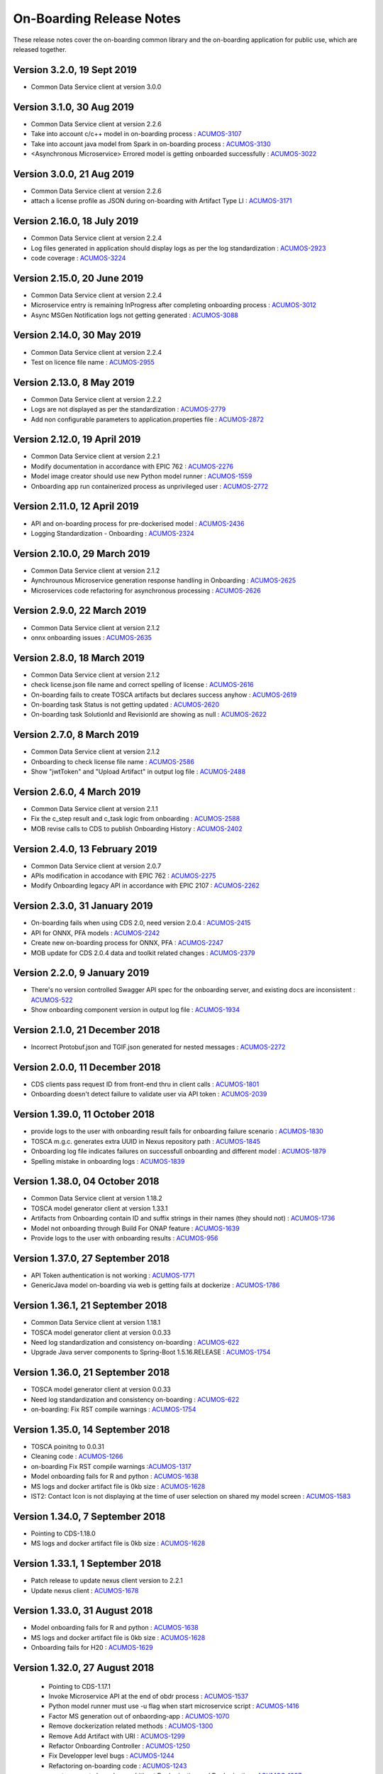 .. ===============LICENSE_START=======================================================
.. Acumos CC-BY-4.0
.. ===================================================================================
.. Copyright (C) 2017-2018 AT&T Intellectual Property & Tech Mahindra. All rights reserved.
.. ===================================================================================
.. This Acumos documentation file is distributed by AT&T and Tech Mahindra
.. under the Creative Commons Attribution 4.0 International License (the "License");
.. you may not use this file except in compliance with the License.
.. You may obtain a copy of the License at
..
.. http://creativecommons.org/licenses/by/4.0
..
.. This file is distributed on an "AS IS" BASIS,
.. WITHOUT WARRANTIES OR CONDITIONS OF ANY KIND, either express or implied.
.. See the License for the specific language governing permissions and
.. limitations under the License.
.. ===============LICENSE_END=========================================================

=========================
On-Boarding Release Notes
=========================

These release notes cover the on-boarding common library and the on-boarding application
for public use, which are released together.


Version 3.2.0, 19 Sept 2019
-----------------------------
* Common Data Service client at version 3.0.0


Version 3.1.0, 30 Aug 2019
-----------------------------
* Common Data Service client at version 2.2.6
* Take into account c/c++ model in on-boarding process : `ACUMOS-3107 <https://jira.acumos.org/browse/ACUMOS-3107/>`_
* Take into account java model from Spark in on-boarding process : `ACUMOS-3130 <https://jira.acumos.org/browse/ACUMOS-3130/>`_
* <Asynchronous Microservice> Errored model is getting onboarded successfully : `ACUMOS-3022 <https://jira.acumos.org/browse/ACUMOS-3022/>`_

Version 3.0.0, 21 Aug 2019
-----------------------------
* Common Data Service client at version 2.2.6
* attach a license profile as JSON during on-boarding with Artifact Type LI : `ACUMOS-3171 <https://jira.acumos.org/browse/ACUMOS-3171/>`_


Version 2.16.0, 18 July 2019
-----------------------------
* Common Data Service client at version 2.2.4
* Log files generated in application should display logs as per the log standardization : `ACUMOS-2923 <https://jira.acumos.org/browse/ACUMOS-2923/>`_
* code coverage : `ACUMOS-3224 <https://jira.acumos.org/browse/ACUMOS-3224/>`_

Version 2.15.0, 20 June 2019
-----------------------------
* Common Data Service client at version 2.2.4
* Microservice entry is remaining InProgress after completing onboarding process : `ACUMOS-3012 <https://jira.acumos.org/browse/ACUMOS-3012/>`_
* Async MSGen Notification logs not getting generated : `ACUMOS-3088 <https://jira.acumos.org/browse/ACUMOS-3088/>`_

Version 2.14.0, 30 May 2019
-----------------------------
* Common Data Service client at version 2.2.4
* Test on licence file name : `ACUMOS-2955 <https://jira.acumos.org/browse/ACUMOS-2955/>`_

Version 2.13.0, 8 May 2019
-----------------------------
* Common Data Service client at version 2.2.2
* Logs are not displayed as per the standardization : `ACUMOS-2779 <https://jira.acumos.org/browse/ACUMOS-2779/>`_
* Add non configurable parameters to application.properties file : `ACUMOS-2872 <https://jira.acumos.org/browse/ACUMOS-2872/>`_

Version 2.12.0, 19 April 2019
-----------------------------
* Common Data Service client at version 2.2.1
* Modify documentation in accordance with EPIC 762 : `ACUMOS-2276 <https://jira.acumos.org/browse/ACUMOS-2276/>`_
* Model image creator should use new Python model runner : `ACUMOS-1559 <https://jira.acumos.org/browse/ACUMOS-1559/>`_
* Onboarding app run containerized process as unprivileged user : `ACUMOS-2772 <https://jira.acumos.org/browse/ACUMOS-2772/>`_

Version 2.11.0, 12 April 2019
-----------------------------
* API and on-boarding process for pre-dockerised model : `ACUMOS-2436 <https://jira.acumos.org/browse/ACUMOS-2436/>`_
* Logging Standardization - Onboarding : `ACUMOS-2324 <https://jira.acumos.org/browse/ACUMOS-2324/>`_

Version 2.10.0, 29 March 2019
-----------------------------
* Common Data Service client at version 2.1.2
* Aynchrounous Microservice generation response handling in Onboarding : `ACUMOS-2625 <https://jira.acumos.org/browse/ACUMOS-2625/>`_
* Microservices code refactoring for asynchronous processing : `ACUMOS-2626 <https://jira.acumos.org/browse/ACUMOS-2626/>`_

Version 2.9.0, 22 March 2019
----------------------------
* Common Data Service client at version 2.1.2
* onnx onboarding issues : `ACUMOS-2635 <https://jira.acumos.org/browse/ACUMOS-2635/>`_

Version 2.8.0, 18 March 2019
----------------------------
* Common Data Service client at version 2.1.2
* check license.json file name and correct spelling of license : `ACUMOS-2616 <https://jira.acumos.org/browse/ACUMOS-2616/>`_
* On-boarding fails to create TOSCA artifacts but declares success anyhow : `ACUMOS-2619 <https://jira.acumos.org/browse/ACUMOS-2619/>`_
* On-boarding task Status is not getting updated : `ACUMOS-2620 <https://jira.acumos.org/browse/ACUMOS-2620/>`_
* On-boarding task SolutionId and RevisionId are showing as null : `ACUMOS-2622 <https://jira.acumos.org/browse/ACUMOS-2622/>`_

Version 2.7.0, 8 March 2019
---------------------------
* Common Data Service client at version 2.1.2
* Onboarding to check license file name : `ACUMOS-2586 <https://jira.acumos.org/browse/ACUMOS-2586/>`_
* Show "jwtToken" and "Upload Artifact" in output log file : `ACUMOS-2488 <https://jira.acumos.org/browse/ACUMOS-2488/>`_


Version 2.6.0, 4 March 2019
---------------------------
* Common Data Service client at version 2.1.1
* Fix the c_step result and c_task logic from onboarding : `ACUMOS-2588 <https://jira.acumos.org/browse/ACUMOS-2588/>`_
* MOB revise calls to CDS to publish Onboarding History : `ACUMOS-2402 <https://jira.acumos.org/browse/ACUMOS-2402/>`_

Version 2.4.0, 13 February 2019
-------------------------------
* Common Data Service client at version 2.0.7
* APIs modification in accodance with EPIC 762 : `ACUMOS-2275 <https://jira.acumos.org/browse/ACUMOS-2275/>`_
* Modify Onboarding legacy API in accordance with EPIC 2107 : `ACUMOS-2262 <https://jira.acumos.org/browse/ACUMOS-2262/>`_

Version 2.3.0, 31 January 2019
------------------------------
* On-boarding fails when using CDS 2.0, need version 2.0.4 : `ACUMOS-2415 <https://jira.acumos.org/browse/ACUMOS-2415/>`_
* API for ONNX, PFA models : `ACUMOS-2242 <https://jira.acumos.org/browse/ACUMOS-2242/>`_
* Create new on-boarding process for ONNX, PFA : `ACUMOS-2247 <https://jira.acumos.org/browse/ACUMOS-2247/>`_
* MOB update for CDS 2.0.4 data and toolkit related changes : `ACUMOS-2379 <https://jira.acumos.org/browse/ACUMOS-2379/>`_

Version 2.2.0, 9 January 2019
-----------------------------
* There's no version controlled Swagger API spec for the onboarding server, and existing docs are inconsistent : `ACUMOS-522 <https://jira.acumos.org/browse/ACUMOS-522/>`_
* Show onboarding component version in output log file : `ACUMOS-1934 <https://jira.acumos.org/browse/ACUMOS-1934/>`_

Version 2.1.0, 21 December 2018
-------------------------------
* Incorrect Protobuf.json and TGIF.json generated for nested messages : `ACUMOS-2272 <https://jira.acumos.org/browse/ACUMOS-2272/>`_

Version 2.0.0, 11 December 2018
-------------------------------
* CDS clients pass request ID from front-end thru in client calls : `ACUMOS-1801 <https://jira.acumos.org/browse/ACUMOS-1801/>`_
* Onboarding doesn't detect failure to validate user via API token : `ACUMOS-2039 <https://jira.acumos.org/browse/ACUMOS-2039/>`_

Version 1.39.0, 11 October 2018
-------------------------------
* provide logs to the user with onboarding result fails for onboarding failure scenario : `ACUMOS-1830 <https://jira.acumos.org/browse/ACUMOS-1830/>`_
* TOSCA m.g.c. generates extra UUID in Nexus repository path : `ACUMOS-1845 <https://jira.acumos.org/browse/ACUMOS-1845/>`_
* Onboarding log file indicates failures on successfull onboarding and different model : `ACUMOS-1879 <https://jira.acumos.org/browse/ACUMOS-1879/>`_
* Spelling mistake in onboarding logs : `ACUMOS-1839 <https://jira.acumos.org/browse/ACUMOS-1839/>`_

Version 1.38.0, 04 October 2018
-------------------------------
* Common Data Service client at version 1.18.2
* TOSCA model generator client at version 1.33.1
* Artifacts from Onboarding contain ID and suffix strings in their names (they should not) : `ACUMOS-1736 <https://jira.acumos.org/browse/ACUMOS-1736/>`_
* Model not onboarding through Build For ONAP feature : `ACUMOS-1639 <https://jira.acumos.org/browse/ACUMOS-1639/>`_
* Provide logs to the user with onboarding results : `ACUMOS-956 <https://jira.acumos.org/browse/ACUMOS-956/>`_

Version 1.37.0, 27 September 2018
---------------------------------
* API Token authentication is not working : `ACUMOS-1771 <https://jira.acumos.org/browse/ACUMOS-1771/>`_
* GenericJava model on-boarding via web is getting fails at dockerize : `ACUMOS-1786 <https://jira.acumos.org/browse/ACUMOS-1786/>`_

Version 1.36.1, 21 September 2018
---------------------------------
* Common Data Service client at version 1.18.1
* TOSCA model generator client at version 0.0.33
* Need log standardization and consistency on-boarding : `ACUMOS-622 <https://jira.acumos.org/browse/ACUMOS-622/>`_
* Upgrade Java server components to Spring-Boot 1.5.16.RELEASE : `ACUMOS-1754 <https://jira.acumos.org/browse/ACUMOS-1754/>`_

Version 1.36.0, 21 September 2018
---------------------------------
* TOSCA model generator client at version 0.0.33
* Need log standardization and consistency on-boarding : `ACUMOS-622 <https://jira.acumos.org/browse/ACUMOS-622/>`_
* on-boarding: Fix RST compile warnings : `ACUMOS-1754 <https://jira.acumos.org/browse/ACUMOS-1754/>`_

Version 1.35.0, 14 September 2018
---------------------------------
* TOSCA poinitng to 0.0.31
* Cleaning code : `ACUMOS-1266 <https://jira.acumos.org/browse/ACUMOS-1266/>`_
* on-boarding Fix RST compile warnings :`ACUMOS-1317 <https://jira.acumos.org/browse/ACUMOS-1317/>`_
* Model onboarding fails for R and python : `ACUMOS-1638 <https://jira.acumos.org/browse/ACUMOS-1638/>`_
* MS logs and docker artifact file is 0kb size : `ACUMOS-1628 <https://jira.acumos.org/browse/ACUMOS-1628/>`_
* IST2: Contact Icon is not displaying at the time of user selection on shared my model screen : `ACUMOS-1583 <https://jira.acumos.org/browse/ACUMOS-1583/>`_

Version 1.34.0, 7 September 2018
--------------------------------
* Pointing to CDS-1.18.0
* MS logs and docker artifact file is 0kb size : `ACUMOS-1628 <https://jira.acumos.org/browse/ACUMOS-1628/>`_

Version 1.33.1, 1 September 2018
--------------------------------
* Patch release to update nexus client version to 2.2.1
* Update nexus client : `ACUMOS-1678 <https://jira.acumos.org/browse/ACUMOS-1678/>`_

Version 1.33.0, 31 August 2018
------------------------------
* Model onboarding fails for R and python : `ACUMOS-1638 <https://jira.acumos.org/browse/ACUMOS-1638/>`_
* MS logs and docker artifact file is 0kb size : `ACUMOS-1628 <https://jira.acumos.org/browse/ACUMOS-1628/>`_
* Onboarding fails for H20 : `ACUMOS-1629 <https://jira.acumos.org/browse/ACUMOS-1629/>`_

Version 1.32.0, 27 August 2018
------------------------------
 * Pointing to CDS-1.17.1
 * Invoke Microservice API at the end of obdr process : `ACUMOS-1537 <https://jira.acumos.org/browse/ACUMOS-1537/>`_
 * Python model runner must use -u flag when start microservice script : `ACUMOS-1416 <https://jira.acumos.org/browse/ACUMOS-1416/>`_
 * Factor MS generation out of onbaording-app : `ACUMOS-1070 <https://jira.acumos.org/browse/ACUMOS-1070/>`_
 * Remove dockerization related methods : `ACUMOS-1300 <https://jira.acumos.org/browse/ACUMOS-1300/>`_
 * Remove Add Artifact with URI : `ACUMOS-1299 <https://jira.acumos.org/browse/ACUMOS-1299/>`_
 * Refactor Onboarding Controller : `ACUMOS-1250 <https://jira.acumos.org/browse/ACUMOS-1250/>`_
 * Fix Developper level bugs : `ACUMOS-1244 <https://jira.acumos.org/browse/ACUMOS-1244/>`_
 * Refactoring on-boarding code : `ACUMOS-1243 <https://jira.acumos.org/browse/ACUMOS-1243/>`_
 * create separate branches - whithout Dockerisation and Dockerisation : `ACUMOS-1237 <https://jira.acumos.org/browse/ACUMOS-1237/>`_
 * Refactor without Dockerisation : `ACUMOS-1238 <https://jira.acumos.org/browse/ACUMOS-1238/>`_
 * Refactor Dockerisation : `ACUMOS-1239 <https://jira.acumos.org/browse/ACUMOS-1239/>`_
 * Add/Modify Unit tests :  `ACUMOS-1241 <https://jira.acumos.org/browse/ACUMOS-1241/>`_
 * E2E Validation of Refactored code : `ACUMOS-1242 <https://jira.acumos.org/browse/ACUMOS-1242/>`_
 * Refactor commonOnBoarding : `ACUMOS-1248 <https://jira.acumos.org/browse/ACUMOS-1248/>`_
 * Factor microservice generation out of onboarding-app : `ACUMOS-1394 <https://jira.acumos.org/browse/ACUMOS-1394/>`_
 
Version 1.30.0, 17 August 2018
------------------------------
 * Pointing to CDS-1.17.1
 * Invoke Microservice API at the end of obdr process : `ACUMOS-1537 <https://jira.acumos.org/browse/ACUMOS-1537/>`_
 * Python model runner must use -u flag when start microservice script : `ACUMOS-1416 <https://jira.acumos.org/browse/ACUMOS-1416/>`_
 * Factor microservice generation out of onboarding app : `ACUMOS-1070 <https://jira.acumos.org/browse/ACUMOS-1070/>`_
 * Remove dockeriation related methods : `ACUMOS-1300 <https://jira.acumos.org/browse/ACUMOS-1300/>`_
 * Remove Add Artifact with URI : `ACUMOS-1299 <https://jira.acumos.org/browse/ACUMOS-1299/>`_
 * Refactor Onboarding Controller : `ACUMOS-1250 <https://jira.acumos.org/browse/ACUMOS-1250/>`_
 * Fix Developper level bugs : `ACUMOS-1244 <https://jira.acumos.org/browse/ACUMOS-1244/>`_
 * Refactoring on-boarding code : `ACUMOS-1243 <https://jira.acumos.org/browse/ACUMOS-1243/>`_

Version 1.29.0, 12 July 2018
----------------------------
 * Dockerfile for Python DCAE model runner has outdated lines(ACUMOS-1263)
 * R models no longer run properly as microservices when downloading(ACUMOS-1279)

Version 1.28.0, 6 July 2018
---------------------------
 * CDS pointing to 1.15.3
 * Dockerfile for Python DCAE model runner has outdated lines(ACUMOS-1263)
 * R models no longer run properly as microservices when downloading(ACUMOS-1279)
 * My Models: Failed model name is not displayed as it is given at the time of web onboarding(ACUMOS-1157)
 * <ONAP> <Onboarding> Artifacts are not getting created properly for ONAP build(ACUMOS-709)


Version 1.27.0, 13 June 2018
----------------------------
 * R-model initial configuration missing (ACUMOS-667)
 * Several onboarding unit tests do not appear to be testing correctly (ACUMOS-562)
 * <IST><Onboarding> "Successful" miss-spelled in onboarding logs (ACUMOS-1100)
 * This build has yml changes, needs to provide rbase image name and nexus user name and password for current environment as below. "base_image": {  "rimage": "nexus3.acumos.org:10004/onboarding-base-r:1.0","dockerusername": "*****","dockerpassword": "*****"}

Version 1.26.0, 31 May 2018
---------------------------
* Onboarding server gives mysterious error when using "/" character in model name (ACUMOS-952)
* Set https_proxy ENV variable as well as http_proxy in Dockerfile (ACUMOS-965)

Version 1.25.4, 31 May 2018
---------------------------

* Set https_proxy ENV variable as well as http_proxy in Dockerfile (ACUMOS-965)

Version 1.25.3, 31 May 2018
---------------------------

* Onboarding server gives mysterious error when using "/" character in model name (ACUMOS-952)

Version 1.25.0, 29 May 2018
---------------------------

* Remove sensitive information from the onboarding log that is pushed to nexus (ACUMOS-948)

Version 1.24.0, 22 May 2018
---------------------------

* Capture Onboarding log as a new artifact (ACUMOS-751)
* Clean windows-specific code that constructs file paths (ACUMOS-818)
* TOSCA version updated to 0.0.27

Version 1.23.2, 14 May 2018
---------------------------

* Capture Onboarding log as a new artifact (ACUMOS-751)


Version 1.23.0, 10 May 2018
---------------------------

* Build for IST
* Fixes for ACUMOS-398, ACUMOS-737
* CDS pointing to 1.14.4

Version 1.22.0, 4 May 2018
---------------------------

* Build for IST
* Fixes for ACUMOS-753, ACUMOS-780, ACUMOS-782, ACUMOS-667

Version 1.21.0, 26 Apr 2018
---------------------------

* Build for IST
* Revert to acumos-nexus-client v2.0.0 (ACUMOS-665)

Version 1.20.3, 25 Apr 2018
---------------------------

* Changes for revertback process (ACUMOS-723)
* Simplify dockerfile commands (ACUMOS-667)

Version 1.20.2, 25 Apr 2018
---------------------------

* Changes for revertback process (ACUMOS-723)
* Use repaired acumos-nexus-client (ACUMOS-665)

Version 1.20.1, 20 Apr 2018
---------------------------

* removed cognita-specific code (ACUMOS-692)

Version 1.20.0, 19 Apr 2018
---------------------------

* Build for IST
* CDS pointing to 1.14.3 (ACUMOS-684)

Version 1.19.3, 19 Apr 2018
---------------------------

* Fix for model name size issue (ACUMOS-684)
* Removed onboarding-app folder (ACUMOS-701)

Version 1.19.2, 19 Apr 2018
---------------------------

* Fix for model name size issue (ACUMOS-684)

Version 1.19.1, 18 Apr 2018
---------------------------

* Fix for model name size issue (ACUMOS-684)

Version 1.19.0, 16 Apr 2018
---------------------------

* build for IST (ACUMOS-336)

Version 1.18.3, 16 Apr 2018
---------------------------

* Jvm space issue fix (ACUMOS-336)

Version 1.18.2, 13 Apr 2018
---------------------------

* Jvm space issue fix (ACUMOS-336)

Version 1.18.1, 10 Apr 2018
---------------------------

* Fix for uploadArtifact (ACUMOS-650)

Version 1.18.0, 5 Apr 2018
--------------------------

* Concurrent Onboarding (ACUMOS-616)

Version 1.17.2, 2 Apr 2018
--------------------------

* Concurrent Onboarding (ACUMOS-616)

Version 1.17.1, 28 Mar 2018
---------------------------

* Limit JVM memory use (ACUMOS-336)

Version 1.17.0, 26 Mar 2018
---------------------------

* dcae release (ACUMOS-548)

Version 1.16.1, 26 Mar 2018
---------------------------

* dcae refactoring (ACUMOS-548)
* Updated runner.py with new version
* Move user guide to doc repo (ACUMOS-493)
* Dcae dockerfile change (ACUMOS-417)

Version 1.16.0, 22 Mar 2018
---------------------------

* Changes done for Docker File (ACUMOS-417)

Version 1.15.4, 22 Mar 2018
---------------------------

* Docker file (ACUMOS-417)

Version 1.15.3, 22 Mar 2018
---------------------------

* Dcae artifacts (ACUMOS-417)

Version 1.15.2, 22 Mar 2018
---------------------------

* Docker file (ACUMOS-417)

Version 1.15.1, 22 Mar 2018
---------------------------

* model sharing (ACUMOS-403)

Version 1.15.0, 19 Mar 2018
---------------------------

* IST Releas 1.15.0 (ACUMOS-417)

Version 1.14.1, 19 Mar 2018
---------------------------

* Changes done for logger (ACUMOS-417)

Version 1.14.0, 16 Mar 2018
---------------------------

* changes for ist release (CD-1816)

Version 1.13.5, 16 Mar 2018
---------------------------

* DCEA changes (CD-1816)

Version 1.13.4, 15 Mar 2018
---------------------------

* Document changes (ACUMOS-405)

Version 1.13.3, 15 Mar 2018
---------------------------

* DCEA changes (CD-1816)

Version 1.13.2, 15 Mar 2018
---------------------------

* Logger changes (CD-1816)

Version 1.13.1, 14 Mar 2018
---------------------------

* Logger added (CD-1816)
* DCAE Python model (ACUMOS-186)

Version 1.13.0, 9 Mar 2018
--------------------------

* DCAE Python model (ACUMOS-186)

Version 1.12.3, 9 Mar 2018
--------------------------

* DCAE Python model (ACUMOS-186)

Version 1.12.2, 9 Mar 2018
--------------------------

* DCAE Python Models (ACUMOS-233)

Version 1.12.1, 7 Mar 2018
--------------------------

* Web onboarding (ACUMOS-233)

Version 1.12.0, 7 Mar 2018
--------------------------

* Refactor into common and application sub-projects
* Logging standards (ACUMOS-211)

Version 1.10.8, 23 Feb 2018
---------------------------

* ACUMOS-11, 13,53,213,212,203,9

Version 1.10.7, 16 Feb 2018
---------------------------

* Use case (ACUMOS-114)

Version 1.8.3, 11 Dec 2017
---------------------------

* changed on-boarding version to 1.8.3-SNAPSHOT

Version 1.7.9, 13 Dec 2017
---------------------------

*  onboarding-app-1.7.9 compatible with CDS 1.10.1

Version 1.0.0, Dec 2017
-----------------------

* Initial release
